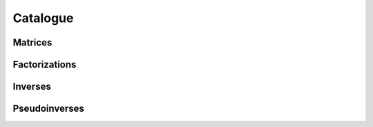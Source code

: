 Catalogue
============


Matrices
---------------
.. autosummary::
    :toctree: _autosummary
    :recursive:

    jlinops.matrix.MatrixOperator






Factorizations
---------------

.. autosummary::
    :toctree: _autosummary
    :recursive:







Inverses
------------

.. autosummary::
    :toctree: _autosummary
    :recursive:

    jlinops.matrix.MatrixLUInverseOperator





Pseudoinverses
------------
